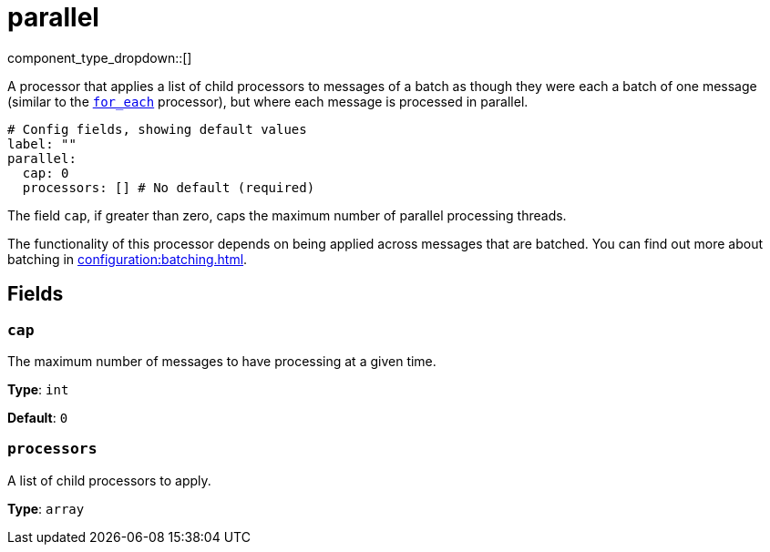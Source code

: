 = parallel
:type: processor
:status: stable
:categories: ["Composition"]



////
     THIS FILE IS AUTOGENERATED!

     To make changes, edit the corresponding source file under:

     https://github.com/redpanda-data/connect/tree/main/internal/impl/<provider>.

     And:

     https://github.com/redpanda-data/connect/tree/main/cmd/tools/docs_gen/templates/plugin.adoc.tmpl
////


component_type_dropdown::[]


A processor that applies a list of child processors to messages of a batch as though they were each a batch of one message (similar to the xref:components:processors/for_each.adoc[`for_each`] processor), but where each message is processed in parallel.

```yml
# Config fields, showing default values
label: ""
parallel:
  cap: 0
  processors: [] # No default (required)
```

The field `cap`, if greater than zero, caps the maximum number of parallel processing threads.

The functionality of this processor depends on being applied across messages that are batched. You can find out more about batching in xref:configuration:batching.adoc[].

== Fields

=== `cap`

The maximum number of messages to have processing at a given time.


*Type*: `int`

*Default*: `0`

=== `processors`

A list of child processors to apply.


*Type*: `array`



